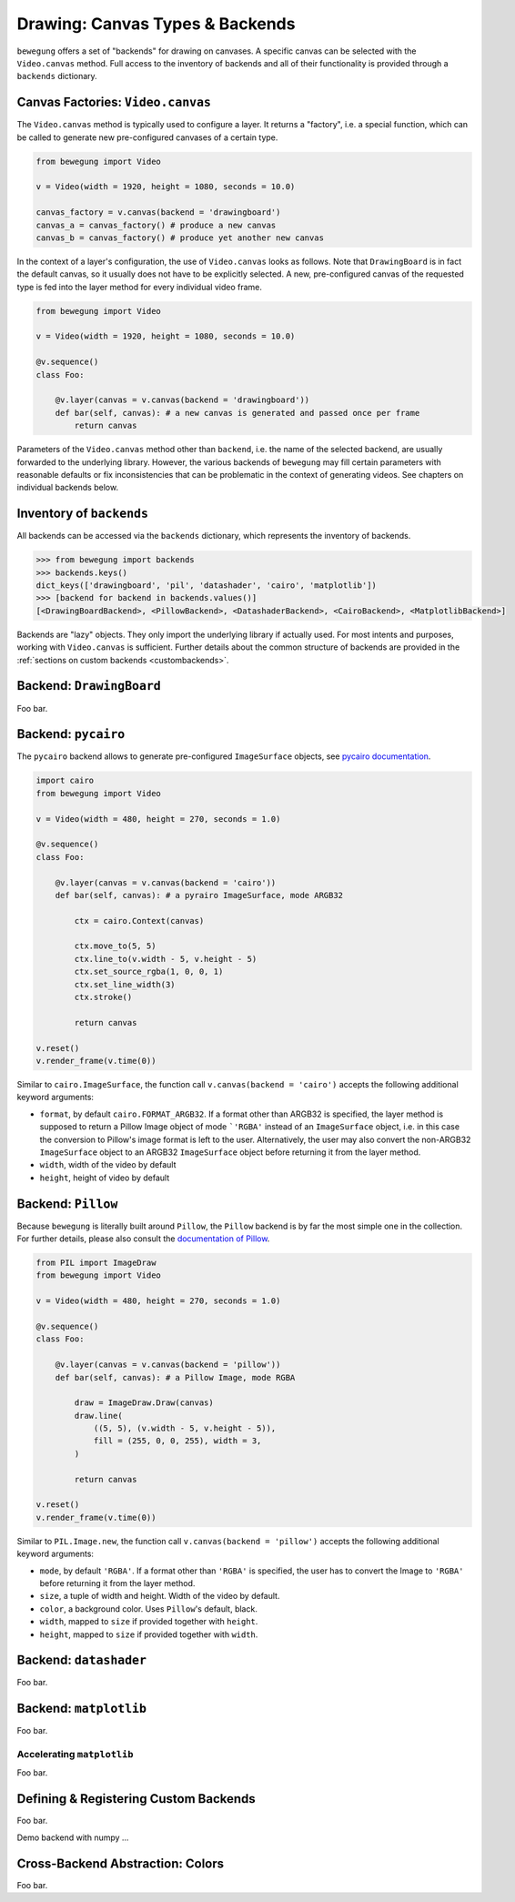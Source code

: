.. _drawing:

Drawing: Canvas Types & Backends
================================

``bewegung`` offers a set of "backends" for drawing on canvases. A specific canvas can be selected with the ``Video.canvas`` method. Full access to the inventory of backends and all of their functionality is provided through a ``backends`` dictionary.

Canvas Factories: ``Video.canvas``
----------------------------------

The ``Video.canvas`` method is typically used to configure a layer. It returns a "factory", i.e. a special function, which can be called to generate new pre-configured canvases of a certain type.

.. code:: python

    from bewegung import Video

    v = Video(width = 1920, height = 1080, seconds = 10.0)

    canvas_factory = v.canvas(backend = 'drawingboard')
    canvas_a = canvas_factory() # produce a new canvas
    canvas_b = canvas_factory() # produce yet another new canvas

In the context of a layer's configuration, the use of ``Video.canvas`` looks as follows. Note that ``DrawingBoard`` is in fact the default canvas, so it usually does not have to be explicitly selected. A new, pre-configured canvas of the requested type is fed into the layer method for every individual video frame.

.. code:: python

    from bewegung import Video

    v = Video(width = 1920, height = 1080, seconds = 10.0)

    @v.sequence()
    class Foo:

        @v.layer(canvas = v.canvas(backend = 'drawingboard'))
        def bar(self, canvas): # a new canvas is generated and passed once per frame
            return canvas

Parameters of the ``Video.canvas`` method other than ``backend``, i.e. the name of the selected backend, are usually forwarded to the underlying library. However, the various backends of ``bewegung`` may fill certain parameters with reasonable defaults or fix inconsistencies that can be problematic in the context of generating videos. See chapters on individual backends below.

Inventory of ``backends``
-------------------------

All backends can be accessed via the ``backends`` dictionary, which represents the inventory of backends.

.. code:: ipython

    >>> from bewegung import backends
    >>> backends.keys()
    dict_keys(['drawingboard', 'pil', 'datashader', 'cairo', 'matplotlib'])
    >>> [backend for backend in backends.values()]
    [<DrawingBoardBackend>, <PillowBackend>, <DatashaderBackend>, <CairoBackend>, <MatplotlibBackend>]

Backends are "lazy" objects. They only import the underlying library if actually used. For most intents and purposes, working with ``Video.canvas`` is sufficient. Further details about the common structure of backends are provided in the :ref:`sections on custom backends <custombackends>`.

Backend: ``DrawingBoard``
-------------------------

Foo bar.

Backend: ``pycairo``
--------------------

The ``pycairo`` backend allows to generate pre-configured ``ImageSurface`` objects, see `pycairo documentation`_.

.. _pycairo documentation: https://pycairo.readthedocs.io/en/latest/reference/surfaces.html?highlight=ImageSurface#cairo.ImageSurface

.. code:: python

    import cairo
    from bewegung import Video

    v = Video(width = 480, height = 270, seconds = 1.0)

    @v.sequence()
    class Foo:

        @v.layer(canvas = v.canvas(backend = 'cairo'))
        def bar(self, canvas): # a pyrairo ImageSurface, mode ARGB32

            ctx = cairo.Context(canvas)

            ctx.move_to(5, 5)
            ctx.line_to(v.width - 5, v.height - 5)
            ctx.set_source_rgba(1, 0, 0, 1)
            ctx.set_line_width(3)
            ctx.stroke()

            return canvas

    v.reset()
    v.render_frame(v.time(0))

.. image:: _static/backend_cairo.png
  :width: 480
  :alt: Cairo output

Similar to ``cairo.ImageSurface``, the function call ``v.canvas(backend = 'cairo')`` accepts the following additional keyword arguments:

- ``format``, by default ``cairo.FORMAT_ARGB32``. If a format other than ARGB32 is specified, the layer method is supposed to return a Pillow Image object of mode ```'RGBA'`` instead of an ``ImageSurface`` object, i.e. in this case the conversion to Pillow's image format is left to the user. Alternatively, the user may also convert the non-ARGB32 ``ImageSurface`` object to an ARGB32 ``ImageSurface`` object before returning it from the layer method.
- ``width``, width of the video by default
- ``height``, height of video by default

Backend: ``Pillow``
-------------------

Because ``bewegung`` is literally built around ``Pillow``, the ``Pillow`` backend is by far the most simple one in the collection. For further details, please also consult the `documentation of Pillow`_.

.. _documentation of Pillow: https://pillow.readthedocs.io

.. code:: python

    from PIL import ImageDraw
    from bewegung import Video

    v = Video(width = 480, height = 270, seconds = 1.0)

    @v.sequence()
    class Foo:

        @v.layer(canvas = v.canvas(backend = 'pillow'))
        def bar(self, canvas): # a Pillow Image, mode RGBA

            draw = ImageDraw.Draw(canvas)
            draw.line(
                ((5, 5), (v.width - 5, v.height - 5)),
                fill = (255, 0, 0, 255), width = 3,
            )

            return canvas

    v.reset()
    v.render_frame(v.time(0))

.. image:: _static/backend_pillow.png
  :width: 480
  :alt: Pillow output

Similar to ``PIL.Image.new``, the function call ``v.canvas(backend = 'pillow')`` accepts the following additional keyword arguments:

- ``mode``, by default ``'RGBA'``. If a format other than ``'RGBA'`` is specified, the user has to convert the Image to ``'RGBA'`` before returning it from the layer method.
- ``size``, a tuple of width and height. Width of the video by default.
- ``color``, a background color. Uses ``Pillow``'s default, black.
- ``width``, mapped to ``size`` if provided together with ``height``.
- ``height``, mapped to ``size`` if provided together with ``width``.

Backend: ``datashader``
-----------------------

Foo bar.

Backend: ``matplotlib``
-----------------------

Foo bar.

.. _acceleratingmatplotlib:

Accelerating ``matplotlib``
~~~~~~~~~~~~~~~~~~~~~~~~~~~

Foo bar.

.. _custombackends:

Defining & Registering Custom Backends
--------------------------------------

Foo bar.

Demo backend with numpy ...

Cross-Backend Abstraction: Colors
---------------------------------

Foo bar.
